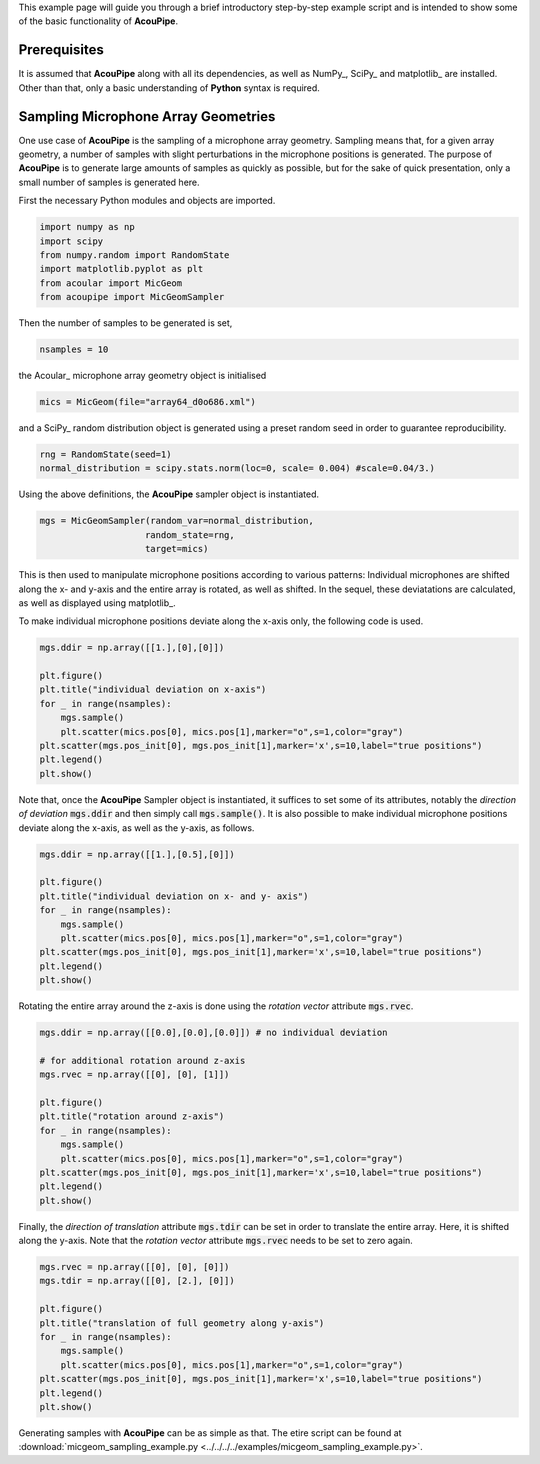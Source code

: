 .. _example:

This example page will guide you through a brief introductory step-by-step example script and is intended to show some of the basic functionality of **AcouPipe**.

Prerequisites
~~~~~~~~~~~~~~~
It is assumed that **AcouPipe** along with all its dependencies, as well as NumPy_, SciPy_ and matplotlib_ are installed. Other than that, only a basic understanding of **Python** syntax is required.



Sampling Microphone Array Geometries
~~~~~~~~~~~~~~~~~~~~~~~~~~~~~~~~~~~~
One use case of **AcouPipe** is the sampling of a microphone array geometry.
Sampling means that, for a given array geometry, a number of samples with slight perturbations in the microphone positions is generated.
The purpose of **AcouPipe** is to generate large amounts of samples as quickly as possible, but for the sake of quick presentation, only a small number of samples is generated here.

First the necessary Python modules and objects are imported.

.. code-block:: Python

    import numpy as np
    import scipy
    from numpy.random import RandomState
    import matplotlib.pyplot as plt
    from acoular import MicGeom
    from acoupipe import MicGeomSampler

Then the number of samples to be generated is set,

.. code-block:: Python

    nsamples = 10

the Acoular_ microphone array geometry object is initialised

.. code-block:: Python

    mics = MicGeom(file="array64_d0o686.xml")

and a SciPy_ random distribution object is generated using a preset random seed in order to guarantee reproducibility.

.. code-block:: Python

    rng = RandomState(seed=1) 
    normal_distribution = scipy.stats.norm(loc=0, scale= 0.004) #scale=0.04/3.)

Using the above definitions, the **AcouPipe** sampler object is instantiated.

.. code-block:: Python

    mgs = MicGeomSampler(random_var=normal_distribution,
                        random_state=rng, 
                        target=mics)

This is then used to manipulate microphone positions according to various patterns:
Individual microphones are shifted along the x- and y-axis and the entire array is rotated, as well as shifted.
In the sequel, these deviatations are calculated, as well as displayed using matplotlib_.

To make individual microphone positions deviate along the x-axis only, the following code is used.

.. code-block:: Python

    mgs.ddir = np.array([[1.],[0],[0]])

    plt.figure()
    plt.title("individual deviation on x-axis")
    for _ in range(nsamples):
        mgs.sample()
        plt.scatter(mics.pos[0], mics.pos[1],marker="o",s=1,color="gray")
    plt.scatter(mgs.pos_init[0], mgs.pos_init[1],marker='x',s=10,label="true positions")
    plt.legend()    
    plt.show()

.. figure:: ../../_static/example_1.png
    :width: 780

Note that, once the **AcouPipe** Sampler object is instantiated, it suffices to set some of its attributes, notably the *direction of deviation* :code:`mgs.ddir` and then simply call :code:`mgs.sample()`.
It is also possible to make individual microphone positions deviate along the x-axis, as well as the y-axis, as follows.

.. code-block:: Python

    mgs.ddir = np.array([[1.],[0.5],[0]])

    plt.figure()
    plt.title("individual deviation on x- and y- axis")
    for _ in range(nsamples):
        mgs.sample()
        plt.scatter(mics.pos[0], mics.pos[1],marker="o",s=1,color="gray")
    plt.scatter(mgs.pos_init[0], mgs.pos_init[1],marker='x',s=10,label="true positions")
    plt.legend()    
    plt.show()

.. figure:: ../../_static/example_2.png
    :width: 780

Rotating the entire array around the z-axis is done using the *rotation vector* attribute :code:`mgs.rvec`.

.. code-block:: Python

    mgs.ddir = np.array([[0.0],[0.0],[0.0]]) # no individual deviation

    # for additional rotation around z-axis
    mgs.rvec = np.array([[0], [0], [1]])

    plt.figure()
    plt.title("rotation around z-axis")
    for _ in range(nsamples):
        mgs.sample()
        plt.scatter(mics.pos[0], mics.pos[1],marker="o",s=1,color="gray")
    plt.scatter(mgs.pos_init[0], mgs.pos_init[1],marker='x',s=10,label="true positions")
    plt.legend()    
    plt.show()

.. figure:: ../../_static/example_3.png
    :width: 780

Finally, the *direction of translation* attribute :code:`mgs.tdir` can be set in order to translate the entire array. Here, it is shifted along the y-axis.
Note that the *rotation vector* attribute :code:`mgs.rvec` needs to be set to zero again.

.. code-block:: Python

    mgs.rvec = np.array([[0], [0], [0]])
    mgs.tdir = np.array([[0], [2.], [0]])

    plt.figure()
    plt.title("translation of full geometry along y-axis")
    for _ in range(nsamples):
        mgs.sample()
        plt.scatter(mics.pos[0], mics.pos[1],marker="o",s=1,color="gray")
    plt.scatter(mgs.pos_init[0], mgs.pos_init[1],marker='x',s=10,label="true positions")
    plt.legend()    
    plt.show()

.. figure:: ../../_static/example_4.png
    :width: 780

Generating samples with **AcouPipe** can be as simple as that. The etire script can be found at :download:`micgeom_sampling_example.py <../../../../examples/micgeom_sampling_example.py>`.